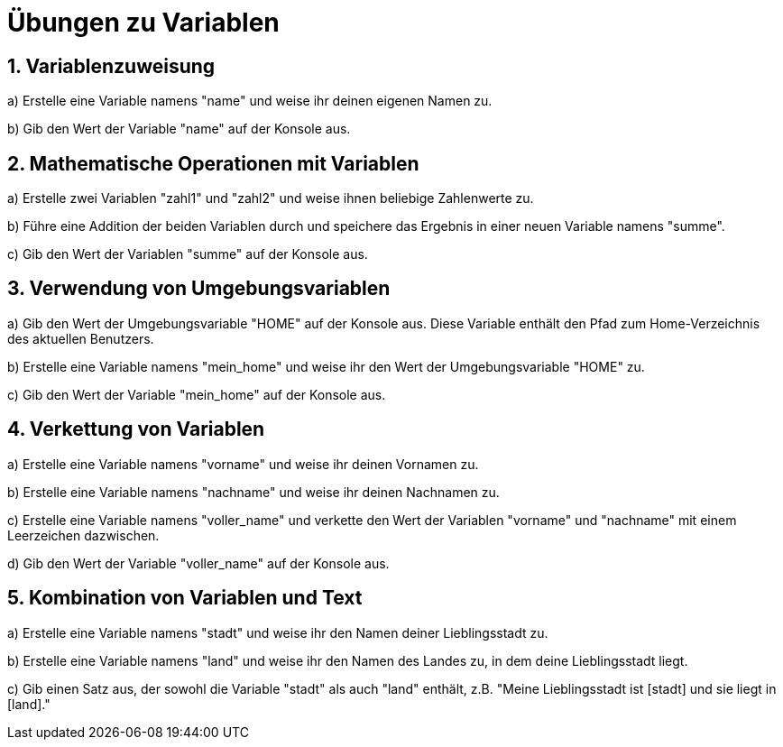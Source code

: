= Übungen zu Variablen

== 1. Variablenzuweisung

a) Erstelle eine Variable namens "name" und weise ihr deinen eigenen Namen zu.

b) Gib den Wert der Variable "name" auf der Konsole aus.

== 2. Mathematische Operationen mit Variablen

a) Erstelle zwei Variablen "zahl1" und "zahl2" und weise ihnen beliebige Zahlenwerte zu.

b) Führe eine Addition der beiden Variablen durch und speichere das Ergebnis in einer neuen Variable namens "summe".

c) Gib den Wert der Variablen "summe" auf der Konsole aus.

== 3. Verwendung von Umgebungsvariablen

a) Gib den Wert der Umgebungsvariable "HOME" auf der Konsole aus. Diese Variable enthält den Pfad zum Home-Verzeichnis des aktuellen Benutzers.

b) Erstelle eine Variable namens "mein_home" und weise ihr den Wert der Umgebungsvariable "HOME" zu.

c) Gib den Wert der Variable "mein_home" auf der Konsole aus.

== 4. Verkettung von Variablen

a) Erstelle eine Variable namens "vorname" und weise ihr deinen Vornamen zu.

b) Erstelle eine Variable namens "nachname" und weise ihr deinen Nachnamen zu.

c) Erstelle eine Variable namens "voller_name" und verkette den Wert der Variablen "vorname" und "nachname" mit einem Leerzeichen dazwischen.

d) Gib den Wert der Variable "voller_name" auf der Konsole aus.

== 5. Kombination von Variablen und Text

a) Erstelle eine Variable namens "stadt" und weise ihr den Namen deiner Lieblingsstadt zu.

b) Erstelle eine Variable namens "land" und weise ihr den Namen des Landes zu, in dem deine Lieblingsstadt liegt.

c) Gib einen Satz aus, der sowohl die Variable "stadt" als auch "land" enthält, z.B. "Meine Lieblingsstadt ist [stadt] und sie liegt in [land]."

